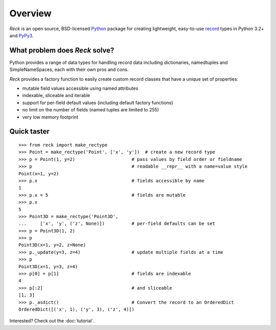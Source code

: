 ========
Overview
========
*Reck* is an open source,
BSD-licensed `Python <https://www.python.org/>`_ package for creating
lightweight, easy-to-use
`record <http://en.wikipedia.org/wiki/Record_(computer_science)>`_
types in Python 3.2+ and `PyPy3 <http://pypy.org/>`_.

What problem does *Reck* solve?
===============================
Python provides a range of data types for handling record data including
dictionaries, namedtuples and SimpleNameSpaces, each with their own pros and
cons.

*Reck* provides a factory function to easily create custom record classes
that have a unique set of properties:

* mutable field values accessible using named attributes
* indexable, sliceable and iterable
* support for per-field default values (including default factory functions)
* no limit on the number of fields (named tuples are limited to 255)
* very low memory footprint

Quick taster
============
::

    >>> from reck import make_rectype
    >>> Point = make_rectype('Point', ['x', 'y'])  # create a new record type
    >>> p = Point(1, y=2)                     # pass values by field order or fieldname
    >>> p                                     # readable __repr__ with a name=value style
    Point(x=1, y=2)
    >>> p.x                                   # fields accessible by name
    1
    >>> p.x = 5                               # fields are mutable
    >>> p.x
    5
    >>> Point3D = make_rectype('Point3D',
    ...     ['x', 'y', ('z', None)])          # per-field defaults can be set
    >>> p = Point3D(1, 2)
    >>> p
    Point3D(x=1, y=2, z=None)
    >>> p._update(y=3, z=4)                   # update multiple fields at a time
    >>> p
    Point3D(x=1, y=3, z=4)
    >>> p[0] + p[1]                           # fields are indexable
    4
    >>> p[:2]                                 # and sliceable
    [1, 3]
    >>> p._asdict()                           # Convert the record to an OrderedDict
    OrderedDict([('x', 1), ('y', 3), ('z', 4)])

Interested? Check out the :doc:`tutorial`.
